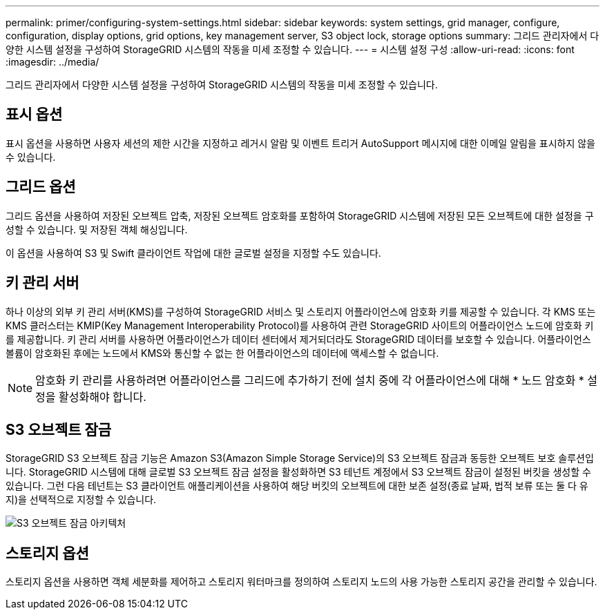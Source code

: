 ---
permalink: primer/configuring-system-settings.html 
sidebar: sidebar 
keywords: system settings, grid manager, configure, configuration, display options, grid options, key management server, S3 object lock, storage options 
summary: 그리드 관리자에서 다양한 시스템 설정을 구성하여 StorageGRID 시스템의 작동을 미세 조정할 수 있습니다. 
---
= 시스템 설정 구성
:allow-uri-read: 
:icons: font
:imagesdir: ../media/


[role="lead"]
그리드 관리자에서 다양한 시스템 설정을 구성하여 StorageGRID 시스템의 작동을 미세 조정할 수 있습니다.



== 표시 옵션

표시 옵션을 사용하면 사용자 세션의 제한 시간을 지정하고 레거시 알람 및 이벤트 트리거 AutoSupport 메시지에 대한 이메일 알림을 표시하지 않을 수 있습니다.



== 그리드 옵션

그리드 옵션을 사용하여 저장된 오브젝트 압축, 저장된 오브젝트 암호화를 포함하여 StorageGRID 시스템에 저장된 모든 오브젝트에 대한 설정을 구성할 수 있습니다. 및 저장된 객체 해싱입니다.

이 옵션을 사용하여 S3 및 Swift 클라이언트 작업에 대한 글로벌 설정을 지정할 수도 있습니다.



== 키 관리 서버

하나 이상의 외부 키 관리 서버(KMS)를 구성하여 StorageGRID 서비스 및 스토리지 어플라이언스에 암호화 키를 제공할 수 있습니다. 각 KMS 또는 KMS 클러스터는 KMIP(Key Management Interoperability Protocol)를 사용하여 관련 StorageGRID 사이트의 어플라이언스 노드에 암호화 키를 제공합니다. 키 관리 서버를 사용하면 어플라이언스가 데이터 센터에서 제거되더라도 StorageGRID 데이터를 보호할 수 있습니다. 어플라이언스 볼륨이 암호화된 후에는 노드에서 KMS와 통신할 수 없는 한 어플라이언스의 데이터에 액세스할 수 없습니다.


NOTE: 암호화 키 관리를 사용하려면 어플라이언스를 그리드에 추가하기 전에 설치 중에 각 어플라이언스에 대해 * 노드 암호화 * 설정을 활성화해야 합니다.



== S3 오브젝트 잠금

StorageGRID S3 오브젝트 잠금 기능은 Amazon S3(Amazon Simple Storage Service)의 S3 오브젝트 잠금과 동등한 오브젝트 보호 솔루션입니다. StorageGRID 시스템에 대해 글로벌 S3 오브젝트 잠금 설정을 활성화하면 S3 테넌트 계정에서 S3 오브젝트 잠금이 설정된 버킷을 생성할 수 있습니다. 그런 다음 테넌트는 S3 클라이언트 애플리케이션을 사용하여 해당 버킷의 오브젝트에 대한 보존 설정(종료 날짜, 법적 보류 또는 둘 다 유지)을 선택적으로 지정할 수 있습니다.

image::../media/s3_object_lock_architecture.png[S3 오브젝트 잠금 아키텍처]



== 스토리지 옵션

스토리지 옵션을 사용하면 객체 세분화를 제어하고 스토리지 워터마크를 정의하여 스토리지 노드의 사용 가능한 스토리지 공간을 관리할 수 있습니다.
